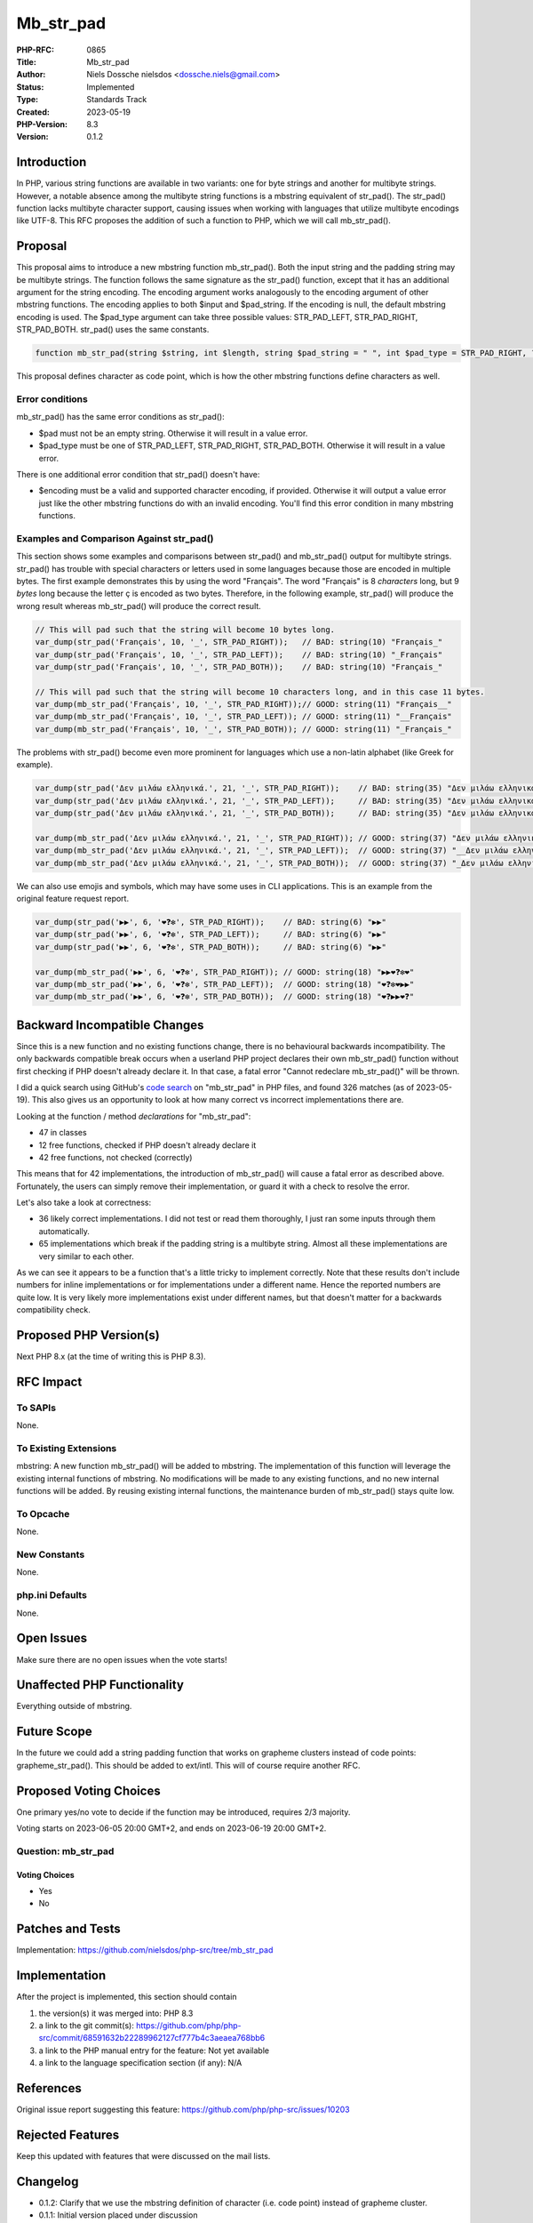 Mb_str_pad
==========

:PHP-RFC: 0865
:Title: Mb_str_pad
:Author: Niels Dossche nielsdos <dossche.niels@gmail.com>
:Status: Implemented
:Type: Standards Track
:Created: 2023-05-19
:PHP-Version: 8.3
:Version: 0.1.2

Introduction
------------

In PHP, various string functions are available in two variants: one for
byte strings and another for multibyte strings. However, a notable
absence among the multibyte string functions is a mbstring equivalent of
str_pad(). The str_pad() function lacks multibyte character support,
causing issues when working with languages that utilize multibyte
encodings like UTF-8. This RFC proposes the addition of such a function
to PHP, which we will call mb_str_pad().

Proposal
--------

This proposal aims to introduce a new mbstring function mb_str_pad().
Both the input string and the padding string may be multibyte strings.
The function follows the same signature as the str_pad() function,
except that it has an additional argument for the string encoding. The
encoding argument works analogously to the encoding argument of other
mbstring functions. The encoding applies to both $input and $pad_string.
If the encoding is null, the default mbstring encoding is used. The
$pad_type argument can take three possible values: STR_PAD_LEFT,
STR_PAD_RIGHT, STR_PAD_BOTH. str_pad() uses the same constants.

.. code:: php

   function mb_str_pad(string $string, int $length, string $pad_string = " ", int $pad_type = STR_PAD_RIGHT, ?string $encoding = null): string {}

This proposal defines character as code point, which is how the other
mbstring functions define characters as well.

Error conditions
~~~~~~~~~~~~~~~~

mb_str_pad() has the same error conditions as str_pad():

-  $pad must not be an empty string. Otherwise it will result in a value
   error.
-  $pad_type must be one of STR_PAD_LEFT, STR_PAD_RIGHT, STR_PAD_BOTH.
   Otherwise it will result in a value error.

There is one additional error condition that str_pad() doesn't have:

-  $encoding must be a valid and supported character encoding, if
   provided. Otherwise it will output a value error just like the other
   mbstring functions do with an invalid encoding. You'll find this
   error condition in many mbstring functions.

Examples and Comparison Against str_pad()
~~~~~~~~~~~~~~~~~~~~~~~~~~~~~~~~~~~~~~~~~

This section shows some examples and comparisons between str_pad() and
mb_str_pad() output for multibyte strings. str_pad() has trouble with
special characters or letters used in some languages because those are
encoded in multiple bytes. The first example demonstrates this by using
the word "Français". The word "Français" is 8 *characters* long, but 9
*bytes* long because the letter ç is encoded as two bytes. Therefore, in
the following example, str_pad() will produce the wrong result whereas
mb_str_pad() will produce the correct result.

.. code:: php

   // This will pad such that the string will become 10 bytes long.
   var_dump(str_pad('Français', 10, '_', STR_PAD_RIGHT));   // BAD: string(10) "Français_"
   var_dump(str_pad('Français', 10, '_', STR_PAD_LEFT));    // BAD: string(10) "_Français"
   var_dump(str_pad('Français', 10, '_', STR_PAD_BOTH));    // BAD: string(10) "Français_"

   // This will pad such that the string will become 10 characters long, and in this case 11 bytes.
   var_dump(mb_str_pad('Français', 10, '_', STR_PAD_RIGHT));// GOOD: string(11) "Français__"
   var_dump(mb_str_pad('Français', 10, '_', STR_PAD_LEFT)); // GOOD: string(11) "__Français"
   var_dump(mb_str_pad('Français', 10, '_', STR_PAD_BOTH)); // GOOD: string(11) "_Français_"

The problems with str_pad() become even more prominent for languages
which use a non-latin alphabet (like Greek for example).

.. code:: php

   var_dump(str_pad('Δεν μιλάω ελληνικά.', 21, '_', STR_PAD_RIGHT));    // BAD: string(35) "Δεν μιλάω ελληνικά."
   var_dump(str_pad('Δεν μιλάω ελληνικά.', 21, '_', STR_PAD_LEFT));     // BAD: string(35) "Δεν μιλάω ελληνικά."
   var_dump(str_pad('Δεν μιλάω ελληνικά.', 21, '_', STR_PAD_BOTH));     // BAD: string(35) "Δεν μιλάω ελληνικά."

   var_dump(mb_str_pad('Δεν μιλάω ελληνικά.', 21, '_', STR_PAD_RIGHT)); // GOOD: string(37) "Δεν μιλάω ελληνικά.__"
   var_dump(mb_str_pad('Δεν μιλάω ελληνικά.', 21, '_', STR_PAD_LEFT));  // GOOD: string(37) "__Δεν μιλάω ελληνικά."
   var_dump(mb_str_pad('Δεν μιλάω ελληνικά.', 21, '_', STR_PAD_BOTH));  // GOOD: string(37) "_Δεν μιλάω ελληνικά._"

We can also use emojis and symbols, which may have some uses in CLI
applications. This is an example from the original feature request
report.

.. code:: php

   var_dump(str_pad('▶▶', 6, '❤❓❇', STR_PAD_RIGHT));    // BAD: string(6) "▶▶"
   var_dump(str_pad('▶▶', 6, '❤❓❇', STR_PAD_LEFT));     // BAD: string(6) "▶▶"
   var_dump(str_pad('▶▶', 6, '❤❓❇', STR_PAD_BOTH));     // BAD: string(6) "▶▶"

   var_dump(mb_str_pad('▶▶', 6, '❤❓❇', STR_PAD_RIGHT)); // GOOD: string(18) "▶▶❤❓❇❤"
   var_dump(mb_str_pad('▶▶', 6, '❤❓❇', STR_PAD_LEFT));  // GOOD: string(18) "❤❓❇❤▶▶"
   var_dump(mb_str_pad('▶▶', 6, '❤❓❇', STR_PAD_BOTH));  // GOOD: string(18) "❤❓▶▶❤❓"

Backward Incompatible Changes
-----------------------------

Since this is a new function and no existing functions change, there is
no behavioural backwards incompatibility. The only backwards compatible
break occurs when a userland PHP project declares their own mb_str_pad()
function without first checking if PHP doesn't already declare it. In
that case, a fatal error "Cannot redeclare mb_str_pad()" will be thrown.

I did a quick search using GitHub's `code
search <https://github.com/search?q=mb_str_pad+lang%3Aphp&type=code>`__
on "mb_str_pad" in PHP files, and found 326 matches (as of 2023-05-19).
This also gives us an opportunity to look at how many correct vs
incorrect implementations there are.

Looking at the function / method *declarations* for "mb_str_pad":

-  47 in classes
-  12 free functions, checked if PHP doesn't already declare it
-  42 free functions, not checked (correctly)

This means that for 42 implementations, the introduction of mb_str_pad()
will cause a fatal error as described above. Fortunately, the users can
simply remove their implementation, or guard it with a check to resolve
the error.

Let's also take a look at correctness:

-  36 likely correct implementations. I did not test or read them
   thoroughly, I just ran some inputs through them automatically.
-  65 implementations which break if the padding string is a multibyte
   string. Almost all these implementations are very similar to each
   other.

As we can see it appears to be a function that's a little tricky to
implement correctly. Note that these results don't include numbers for
inline implementations or for implementations under a different name.
Hence the reported numbers are quite low. It is very likely more
implementations exist under different names, but that doesn't matter for
a backwards compatibility check.

Proposed PHP Version(s)
-----------------------

Next PHP 8.x (at the time of writing this is PHP 8.3).

RFC Impact
----------

To SAPIs
~~~~~~~~

None.

To Existing Extensions
~~~~~~~~~~~~~~~~~~~~~~

mbstring: A new function mb_str_pad() will be added to mbstring. The
implementation of this function will leverage the existing internal
functions of mbstring. No modifications will be made to any existing
functions, and no new internal functions will be added. By reusing
existing internal functions, the maintenance burden of mb_str_pad()
stays quite low.

To Opcache
~~~~~~~~~~

None.

New Constants
~~~~~~~~~~~~~

None.

php.ini Defaults
~~~~~~~~~~~~~~~~

None.

Open Issues
-----------

Make sure there are no open issues when the vote starts!

Unaffected PHP Functionality
----------------------------

Everything outside of mbstring.

Future Scope
------------

In the future we could add a string padding function that works on
grapheme clusters instead of code points: grapheme_str_pad(). This
should be added to ext/intl. This will of course require another RFC.

Proposed Voting Choices
-----------------------

One primary yes/no vote to decide if the function may be introduced,
requires 2/3 majority.

Voting starts on 2023-06-05 20:00 GMT+2, and ends on 2023-06-19 20:00
GMT+2.

Question: mb_str_pad
~~~~~~~~~~~~~~~~~~~~

Voting Choices
^^^^^^^^^^^^^^

-  Yes
-  No

Patches and Tests
-----------------

Implementation: https://github.com/nielsdos/php-src/tree/mb_str_pad

Implementation
--------------

After the project is implemented, this section should contain

#. the version(s) it was merged into: PHP 8.3
#. a link to the git commit(s):
   https://github.com/php/php-src/commit/68591632b22289962127cf777b4c3aeaea768bb6
#. a link to the PHP manual entry for the feature: Not yet available
#. a link to the language specification section (if any): N/A

References
----------

Original issue report suggesting this feature:
https://github.com/php/php-src/issues/10203

Rejected Features
-----------------

Keep this updated with features that were discussed on the mail lists.

Changelog
---------

-  0.1.2: Clarify that we use the mbstring definition of character (i.e.
   code point) instead of grapheme cluster.
-  0.1.1: Initial version placed under discussion

Additional Metadata
-------------------

:Implementation: https://github.com/php/php-src/pull/11284
:Original Authors: Niels Dossche (nielsdos), dossche.niels@gmail.com
:Original PHP Version: PHP 8.3
:Original Status: `Implemented <https://github.com/php/php-src/commit/68591632b22289962127cf777b4c3aeaea768bb6>`__
:Slug: mb_str_pad
:Wiki URL: https://wiki.php.net/rfc/mb_str_pad
